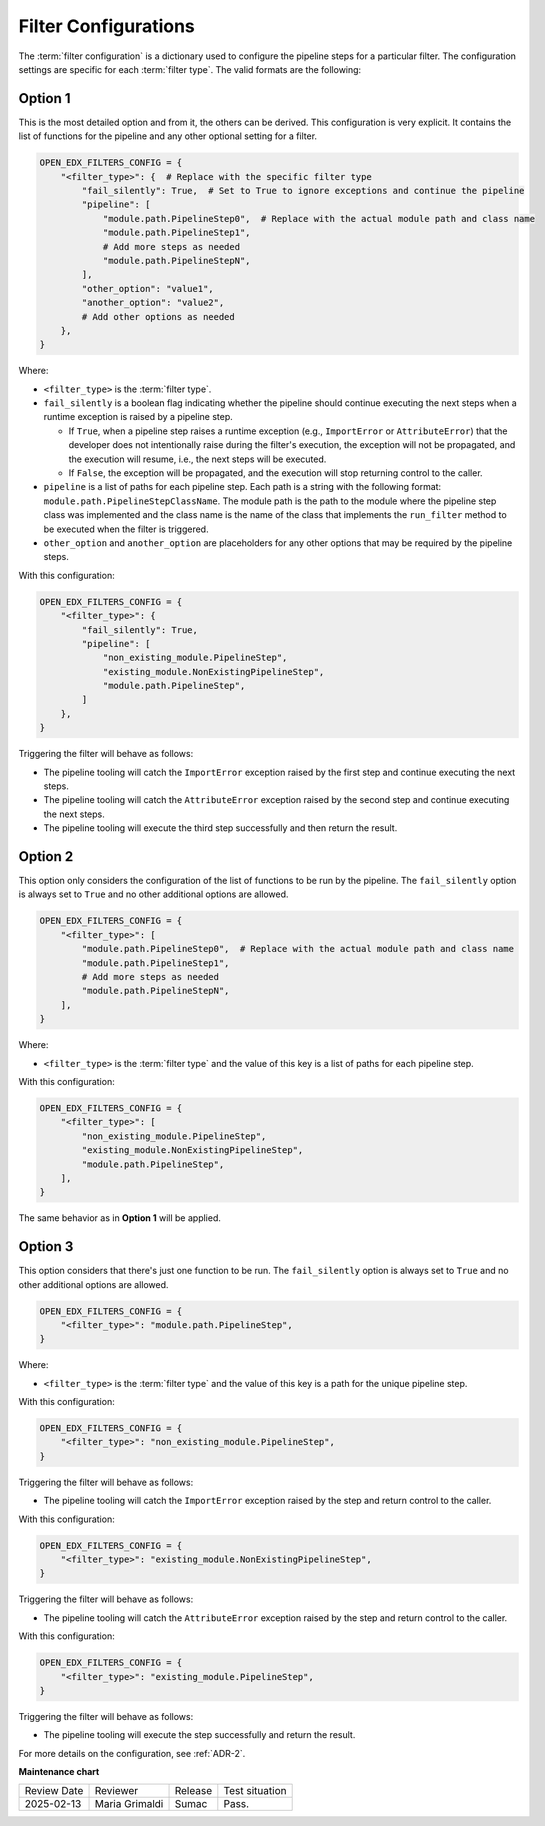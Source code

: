 .. _Filter Configuration:

Filter Configurations
#####################

The :term:`filter configuration` is a dictionary used to configure the pipeline
steps for a particular filter. The configuration settings are specific for each
:term:`filter type`. The valid formats are the following:

Option 1
********

This is the most detailed option and from it, the others can be derived. This
configuration is very explicit. It contains the list of functions for the
pipeline and any other optional setting for a filter.

.. code-block:: python

    OPEN_EDX_FILTERS_CONFIG = {
        "<filter_type>": {  # Replace with the specific filter type
            "fail_silently": True,  # Set to True to ignore exceptions and continue the pipeline
            "pipeline": [
                "module.path.PipelineStep0",  # Replace with the actual module path and class name
                "module.path.PipelineStep1",
                # Add more steps as needed
                "module.path.PipelineStepN",
            ],
            "other_option": "value1",
            "another_option": "value2",
            # Add other options as needed
        },
    }

Where:

- ``<filter_type>`` is the :term:`filter type`.
- ``fail_silently`` is a boolean flag indicating whether the pipeline should
  continue executing the next steps when a runtime exception is raised by a
  pipeline step.

  - If ``True``, when a pipeline step raises a runtime exception (e.g.,
    ``ImportError`` or ``AttributeError``) that the developer does not
    intentionally raise during the filter's execution, the exception will not
    be propagated, and the execution will resume, i.e., the next steps will be
    executed.
  - If ``False``, the exception will be propagated, and the execution will stop
    returning control to the caller.

- ``pipeline`` is a list of paths for each pipeline step. Each path is a string
  with the following format: ``module.path.PipelineStepClassName``. The module
  path is the path to the module where the pipeline step class was implemented
  and the class name is the name of the class that implements the
  ``run_filter`` method to be executed when the filter is triggered.
- ``other_option`` and ``another_option`` are placeholders for any other
  options that may be required by the pipeline steps.

With this configuration:

.. code-block:: python

    OPEN_EDX_FILTERS_CONFIG = {
        "<filter_type>": {
            "fail_silently": True,
            "pipeline": [
                "non_existing_module.PipelineStep",
                "existing_module.NonExistingPipelineStep",
                "module.path.PipelineStep",
            ]
        },
    }

Triggering the filter will behave as follows:

- The pipeline tooling will catch the ``ImportError`` exception raised by the
  first step and continue executing the next steps.
- The pipeline tooling will catch the ``AttributeError`` exception raised by
  the second step and continue executing the next steps.
- The pipeline tooling will execute the third step successfully and then return
  the result.


Option 2
********

This option only considers the configuration of the list of functions to be run
by the pipeline. The ``fail_silently`` option is always set to ``True`` and no
other additional options are allowed.

.. code-block:: python

    OPEN_EDX_FILTERS_CONFIG = {
        "<filter_type>": [
            "module.path.PipelineStep0",  # Replace with the actual module path and class name
            "module.path.PipelineStep1",
            # Add more steps as needed
            "module.path.PipelineStepN",
        ],
    }

Where:

- ``<filter_type>`` is the :term:`filter type` and the value of this key is a
  list of paths for each pipeline step.

With this configuration:

.. code-block:: python

    OPEN_EDX_FILTERS_CONFIG = {
        "<filter_type>": [
            "non_existing_module.PipelineStep",
            "existing_module.NonExistingPipelineStep",
            "module.path.PipelineStep",
        ],
    }

The same behavior as in **Option 1** will be applied.

Option 3
********

This option considers that there's just one function to be run. The
``fail_silently`` option is always set to ``True`` and no other additional
options are allowed.

.. code-block:: python

    OPEN_EDX_FILTERS_CONFIG = {
        "<filter_type>": "module.path.PipelineStep",
    }

Where:

- ``<filter_type>`` is the :term:`filter type` and the value of this key is a
  path for the unique pipeline step.

With this configuration:

.. code-block:: python

    OPEN_EDX_FILTERS_CONFIG = {
        "<filter_type>": "non_existing_module.PipelineStep",
    }

Triggering the filter will behave as follows:

- The pipeline tooling will catch the ``ImportError`` exception raised by the
  step and return control to the caller.

With this configuration:

.. code-block:: python

    OPEN_EDX_FILTERS_CONFIG = {
        "<filter_type>": "existing_module.NonExistingPipelineStep",
    }

Triggering the filter will behave as follows:

- The pipeline tooling will catch the ``AttributeError`` exception raised by
  the step and return control to the caller.

With this configuration:

.. code-block:: python

    OPEN_EDX_FILTERS_CONFIG = {
        "<filter_type>": "existing_module.PipelineStep",
    }

Triggering the filter will behave as follows:

- The pipeline tooling will execute the step successfully and return the result.

For more details on the configuration, see :ref:`ADR-2`.

**Maintenance chart**

+--------------+-------------------------------+----------------+--------------------------------+
| Review Date  | Reviewer                      |   Release      |Test situation                  |
+--------------+-------------------------------+----------------+--------------------------------+
|2025-02-13    | Maria Grimaldi                |  Sumac         |Pass.                           |
+--------------+-------------------------------+----------------+--------------------------------+
